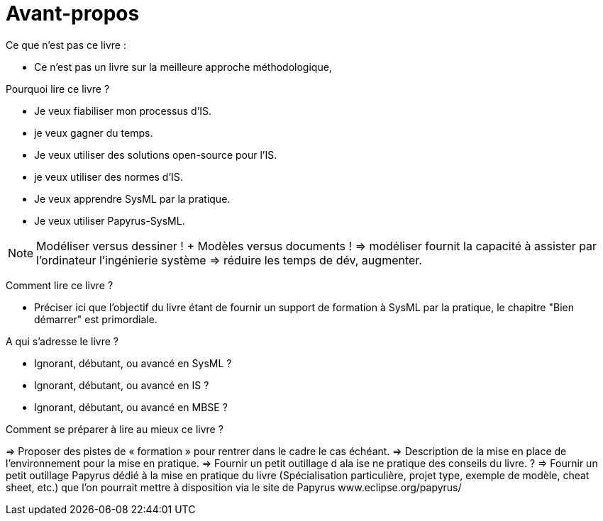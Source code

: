 = Avant-propos

Ce que n'est pas ce livre :

- Ce n'est pas un livre sur la meilleure approche méthodologique,

Pourquoi lire ce livre ?

- Je veux fiabiliser mon processus d'IS.
- je veux gagner du temps.
- Je veux utiliser des solutions open-source pour l'IS.
- je veux utiliser des normes d'IS.
- Je veux apprendre SysML par la pratique.
- Je veux utiliser Papyrus-SysML.

NOTE: Modéliser versus dessiner !  + Modèles versus documents ! => modéliser fournit la capacité à assister par l'ordinateur l'ingénierie système => réduire les temps de dév, augmenter.

Comment lire ce livre ?

- Préciser ici que l'objectif du livre étant de fournir un support de formation à SysML par la pratique, le chapitre "Bien démarrer" est primordiale.

A qui s'adresse le livre ?

- Ignorant, débutant, ou avancé en SysML ?
- Ignorant, débutant, ou avancé en IS ?
- Ignorant, débutant, ou avancé en MBSE ?

Comment se préparer à lire au mieux ce livre ?

=> Proposer des pistes  de « formation » pour rentrer dans le cadre le cas échéant.
=> Description de la mise en place de l’environnement pour la mise en pratique.
=> Fournir un petit outillage d  ala ise ne pratique des conseils du livre. ?
=> Fournir un petit outillage Papyrus dédié à la mise en pratique du livre (Spécialisation particulière, projet type, exemple de modèle, cheat sheet, etc.) que l'on pourrait mettre à disposition via le site de Papyrus www.eclipse.org/papyrus/
